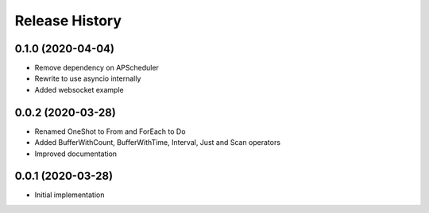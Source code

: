 .. :changelog:

Release History
---------------

0.1.0 (2020-04-04)
+++++++++++++++++++

- Remove dependency on APScheduler
- Rewrite to use asyncio internally
- Added websocket example

0.0.2 (2020-03-28)
+++++++++++++++++++

- Renamed OneShot to From and ForEach to Do
- Added BufferWithCount, BufferWithTime, Interval, Just and Scan operators
- Improved documentation

0.0.1 (2020-03-28)
+++++++++++++++++++

- Initial implementation

